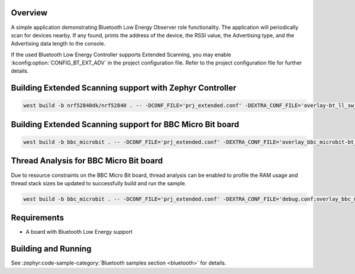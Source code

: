 .. zephyr:code-sample:: bluetooth_observer
   :name: Observer
   :relevant-api: bt_gap bluetooth

   Scan for Bluetooth devices nearby and print their information.

Overview
********

A simple application demonstrating Bluetooth Low Energy Observer role
functionality. The application will periodically scan for devices nearby.
If any found, prints the address of the device, the RSSI value, the Advertising
type, and the Advertising data length to the console.

If the used Bluetooth Low Energy Controller supports Extended Scanning, you may
enable :kconfig:option:`CONFIG_BT_EXT_ADV` in the project configuration file. Refer to the
project configuration file for further details.

Building Extended Scanning support with Zephyr Controller
*********************************************************

.. code-block:: console

   west build -b nrf52840dk/nrf52840 . -- -DCONF_FILE='prj_extended.conf' -DEXTRA_CONF_FILE='overlay-bt_ll_sw_split.conf'

Building Extended Scanning support for BBC Micro Bit board
**********************************************************

.. code-block:: console

   west build -b bbc_microbit . -- -DCONF_FILE='prj_extended.conf' -DEXTRA_CONF_FILE='overlay_bbc_microbit-bt_ll_sw_split.conf'

Thread Analysis for BBC Micro Bit board
***************************************

Due to resource constraints on the BBC Micro Bit board, thread analysis can be enabled to profile
the RAM usage and thread stack sizes be updated to successfully build and run the sample.

.. code-block:: console

   west build -b bbc_microbit . -- -DCONF_FILE='prj_extended.conf' -DEXTRA_CONF_FILE='debug.conf;overlay_bbc_microbit-bt_ll_sw_split.conf'

Requirements
************

* A board with Bluetooth Low Energy support

Building and Running
********************

See :zephyr:code-sample-category:`Bluetooth samples section <bluetooth>` for details.
